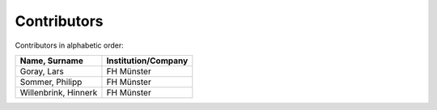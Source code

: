 Contributors
============

Contributors in alphabetic order:

+-------------------------------------------+---------------------+
| Name, Surname                             | Institution/Company |
+===========================================+=====================+
| Goray, Lars                               | FH Münster          |
+-------------------------------------------+---------------------+
| Sommer, Philipp                           | FH Münster          |
+-------------------------------------------+---------------------+
| Willenbrink, Hinnerk                      | FH Münster          |
+-------------------------------------------+---------------------+

..
    add RWT Jagdt